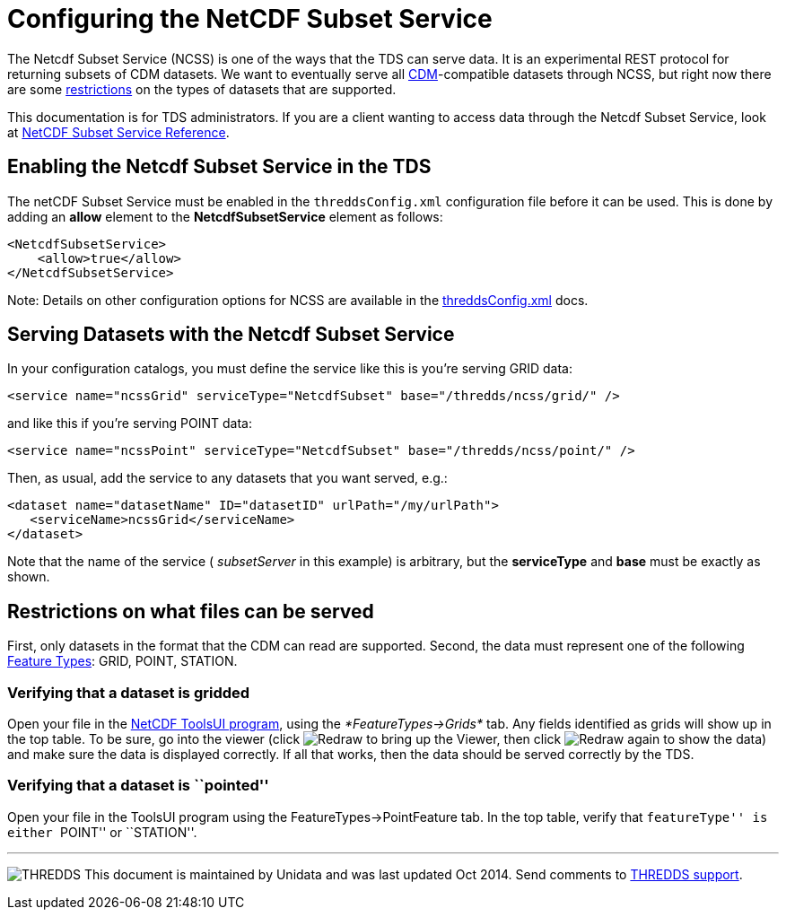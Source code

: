 :source-highlighter: coderay
[[threddsDocs]]

= Configuring the NetCDF Subset Service

The Netcdf Subset Service (NCSS) is one of the ways that the TDS can
serve data. It is an experimental REST protocol for returning subsets of
CDM datasets. We want to eventually serve all
<<../../netcdf-java/CDM/index#,CDM>>-compatible datasets through
NCSS, but right now there are some link:#restrictions[restrictions] on
the types of datasets that are supported.

This documentation is for TDS administrators. If you are a client
wanting to access data through the Netcdf Subset Service, look at
<<NetcdfSubsetServiceReference#,NetCDF Subset Service Reference>>.

== Enabling the Netcdf Subset Service in the TDS

The netCDF Subset Service must be enabled in the `threddsConfig.xml`
configuration file before it can be used. This is done by adding an
*allow* element to the *NetcdfSubsetService* element as follows:

-----------------------
<NetcdfSubsetService>
    <allow>true</allow>
</NetcdfSubsetService>
-----------------------

Note: Details on other configuration options for NCSS are available in
the <<ThreddsConfigXMLFile#ncss,threddsConfig.xml>> docs.

== Serving Datasets with the Netcdf Subset Service

In your configuration catalogs, you must define the service like this is you're serving GRID data:

--------------------------------------------------------------------------------
<service name="ncssGrid" serviceType="NetcdfSubset" base="/thredds/ncss/grid/" />
--------------------------------------------------------------------------------

and like this if you're serving POINT data:

--------------------------------------------------------------------------------
<service name="ncssPoint" serviceType="NetcdfSubset" base="/thredds/ncss/point/" />
--------------------------------------------------------------------------------

Then, as usual, add the service to any datasets that you want served, e.g.:

------------------------------------------------------------------
<dataset name="datasetName" ID="datasetID" urlPath="/my/urlPath">
   <serviceName>ncssGrid</serviceName>
</dataset>
------------------------------------------------------------------

Note that the name of the service ( _subsetServer_ in this example) is
arbitrary, but the *serviceType* and *base* must be exactly as shown.

== Restrictions on what files can be served

First, only datasets in the format that the CDM can read are supported.
Second, the data must represent one of the following
<<../../netcdf-java/reference/FeatureDatasets/Overview#,Feature
Types>>: GRID, POINT, STATION.

=== Verifying that a dataset is gridded

Open your file in the
https://www.unidata.ucar.edu/software/thredds/current/netcdf-java/webstart/netCDFtools.jnlp[NetCDF
ToolsUI program], using the _*FeatureTypes->Grids*_ tab. Any fields
identified as grids will show up in the top table. To be sure, go into
the viewer (click image:images/redraw.gif[Redraw] to bring up the
Viewer, then click image:images/redraw.gif[Redraw] again to show the
data) and make sure the data is displayed correctly. If all that works,
then the data should be served correctly by the TDS.

=== Verifying that a dataset is ``pointed''

Open your file in the ToolsUI program using the
FeatureTypes->PointFeature tab. In the top table, verify that
``featureType'' is either ``POINT'' or ``STATION''.

'''''

image:../thread.png[THREDDS] This document is maintained by Unidata and
was last updated Oct 2014. Send comments to
mailto:support-thredds@unidata.ucar.edu[THREDDS support].
